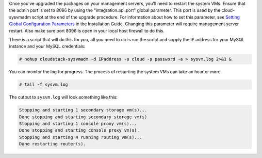.. Licensed to the Apache Software Foundation (ASF) under one
   or more contributor license agreements.  See the NOTICE file
   distributed with this work for additional information#
   regarding copyright ownership.  The ASF licenses this file
   to you under the Apache License, Version 2.0 (the
   "License"); you may not use this file except in compliance
   with the License.  You may obtain a copy of the License at
   http://www.apache.org/licenses/LICENSE-2.0
   Unless required by applicable law or agreed to in writing,
   software distributed under the License is distributed on an
   "AS IS" BASIS, WITHOUT WARRANTIES OR CONDITIONS OF ANY
   KIND, either express or implied.  See the License for the
   specific language governing permissions and limitations
   under the License.

.. sub-section included in upgrade notes.

Once you've upgraded the packages on your management servers, you'll
need to restart the system VMs. Ensure that the admin port is set to
8096 by using the "integration.api.port" global parameter. This port
is used by the cloud-sysvmadm script at the end of the upgrade
procedure. For information about how to set this parameter, see
`Setting Global Configuration Parameters 
<http://docs.cloudstack.apache.org/projects/cloudstack-installation/en/latest/configuration.html#setting-global-configuration-parameters>`_ in the Installation Guide.
Changing this parameter will require management server restart. Also
make sure port 8096 is open in your local host firewall to do this.

There is a script that will do this for you, all you need to do is
run the script and supply the IP address for your MySQL instance and
your MySQL credentials:

.. sourcecode:: bash

   # nohup cloudstack-sysvmadm -d IPaddress -u cloud -p password -a > sysvm.log 2>&1 &

You can monitor the log for progress. The process of restarting the
system VMs can take an hour or more.

.. sourcecode:: bash

   # tail -f sysvm.log

The output to ``sysvm.log`` will look something like this:

.. sourcecode:: bash

   Stopping and starting 1 secondary storage vm(s)...
   Done stopping and starting secondary storage vm(s)
   Stopping and starting 1 console proxy vm(s)...
   Done stopping and starting console proxy vm(s).
   Stopping and starting 4 running routing vm(s)...
   Done restarting router(s).

.. sub-section included in upgrade notes.

